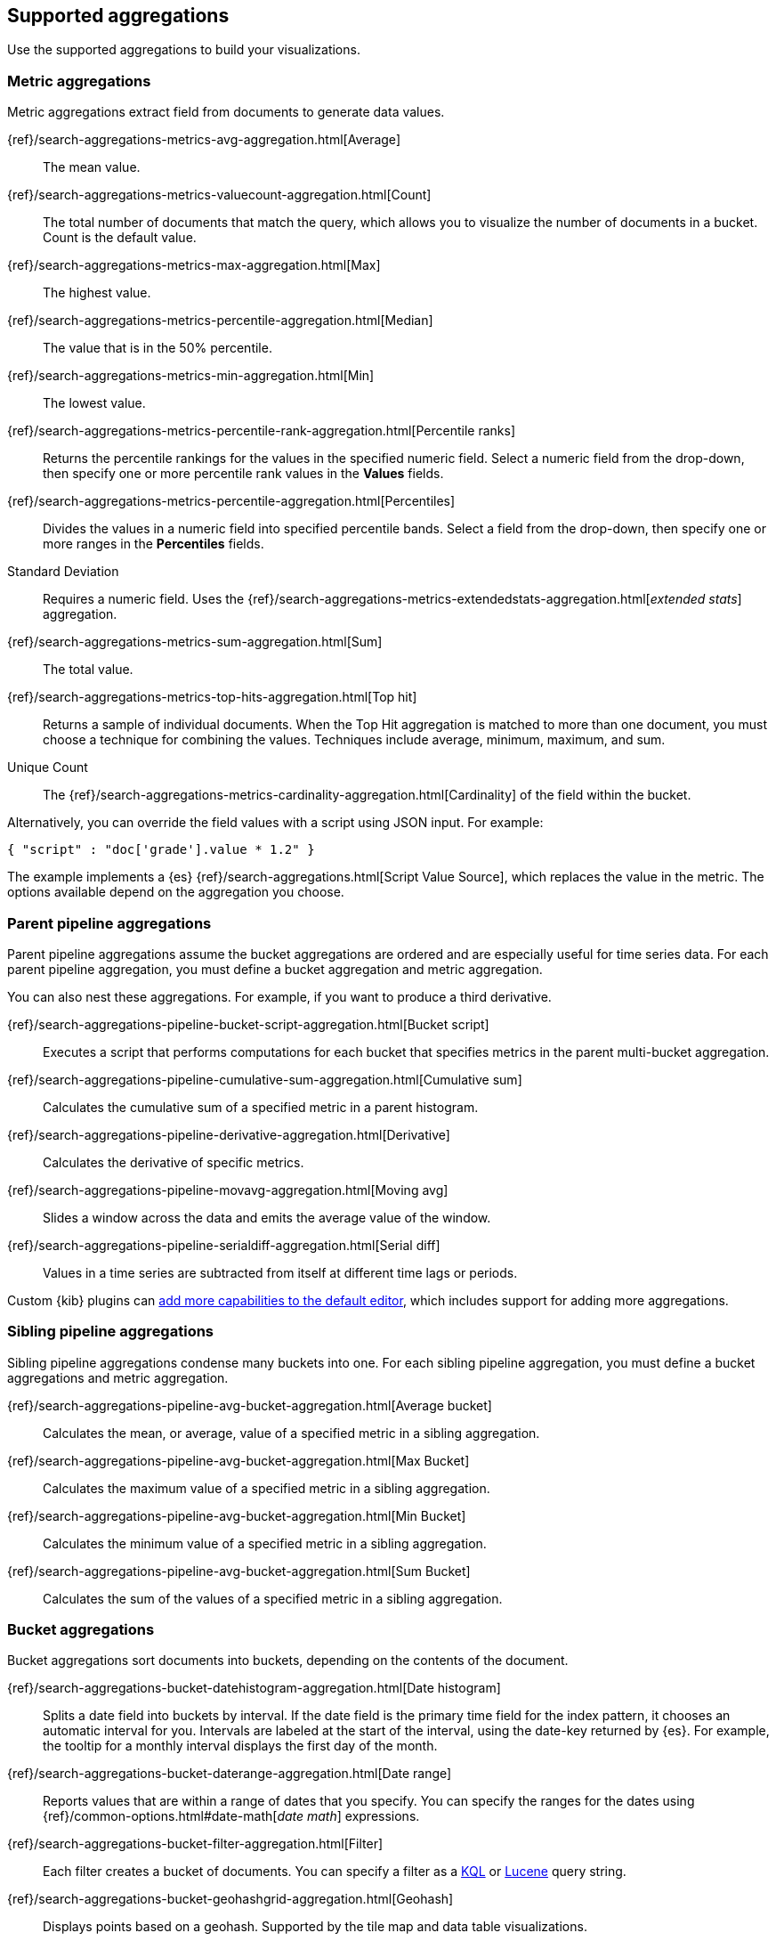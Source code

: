 [[supported-aggregations]]
== Supported aggregations

Use the supported aggregations to build your visualizations.

[float]
[[visualize-metric-aggregations]]
=== Metric aggregations

Metric aggregations extract field from documents to generate data values.

{ref}/search-aggregations-metrics-avg-aggregation.html[Average]:: The mean value.

{ref}/search-aggregations-metrics-valuecount-aggregation.html[Count]:: The total number of documents that match the query, which allows you to visualize the number of documents in a bucket. Count is the default value.

{ref}/search-aggregations-metrics-max-aggregation.html[Max]:: The highest value.

{ref}/search-aggregations-metrics-percentile-aggregation.html[Median]:: The value that is in the 50% percentile.

{ref}/search-aggregations-metrics-min-aggregation.html[Min]:: The lowest value.

{ref}/search-aggregations-metrics-percentile-rank-aggregation.html[Percentile ranks]:: Returns the percentile rankings for the values in the specified numeric field. Select a numeric field from the drop-down, then specify one or more percentile rank values in the *Values* fields.

{ref}/search-aggregations-metrics-percentile-aggregation.html[Percentiles]:: Divides the
values in a numeric field into specified percentile bands. Select a field from the drop-down, then specify one or more ranges in the *Percentiles* fields.

Standard Deviation:: Requires a numeric field. Uses the {ref}/search-aggregations-metrics-extendedstats-aggregation.html[_extended stats_] aggregation.

{ref}/search-aggregations-metrics-sum-aggregation.html[Sum]:: The total value.

{ref}/search-aggregations-metrics-top-hits-aggregation.html[Top hit]:: Returns a sample of individual documents. When the Top Hit aggregation is matched to more than one document, you must choose a technique for combining the values. Techniques include average, minimum, maximum, and sum.

Unique Count:: The {ref}/search-aggregations-metrics-cardinality-aggregation.html[Cardinality] of the field within the bucket.

Alternatively, you can override the field values with a script using JSON input. For example:

[source,shell]
{ "script" : "doc['grade'].value * 1.2" }

The example implements a {es} {ref}/search-aggregations.html[Script Value Source], which replaces
the value in the metric. The options available depend on the aggregation you choose.

[float]
[[visualize-parent-pipeline-aggregations]]
=== Parent pipeline aggregations

Parent pipeline aggregations assume the bucket aggregations are ordered and are especially useful for time series data. For each parent pipeline aggregation, you must define a bucket aggregation and metric aggregation.

You can also nest these aggregations. For example, if you want to produce a third derivative.

{ref}/search-aggregations-pipeline-bucket-script-aggregation.html[Bucket script]:: Executes a script that performs computations for each bucket that specifies metrics in the parent multi-bucket aggregation.

{ref}/search-aggregations-pipeline-cumulative-sum-aggregation.html[Cumulative sum]:: Calculates the cumulative sum of a specified metric in a parent histogram.

{ref}/search-aggregations-pipeline-derivative-aggregation.html[Derivative]:: Calculates the derivative of specific metrics.

{ref}/search-aggregations-pipeline-movavg-aggregation.html[Moving avg]:: Slides a window across the data and emits the average value of the window.

{ref}/search-aggregations-pipeline-serialdiff-aggregation.html[Serial diff]:: Values in a time series are subtracted from itself at different time lags or periods.

Custom {kib} plugins can <<development-visualize-index, add more capabilities to the default editor>>, which includes support for adding more aggregations.

[float]
[[visualize-sibling-pipeline-aggregations]]
=== Sibling pipeline aggregations

Sibling pipeline aggregations condense many buckets into one. For each sibling pipeline aggregation, you must define a bucket aggregations and metric aggregation.

{ref}/search-aggregations-pipeline-avg-bucket-aggregation.html[Average bucket]:: Calculates the mean, or average, value of a specified metric in a sibling aggregation.

{ref}/search-aggregations-pipeline-avg-bucket-aggregation.html[Max Bucket]:: Calculates the maximum value of a specified metric in a sibling aggregation.

{ref}/search-aggregations-pipeline-avg-bucket-aggregation.html[Min Bucket]:: Calculates the minimum value of a specified metric in a sibling aggregation.

{ref}/search-aggregations-pipeline-avg-bucket-aggregation.html[Sum Bucket]:: Calculates the sum of the values of a specified metric in a sibling aggregation.

[float]
[[visualize-bucket-aggregations]]
=== Bucket aggregations

Bucket aggregations sort documents into buckets, depending on the contents of the document.

{ref}/search-aggregations-bucket-datehistogram-aggregation.html[Date histogram]:: Splits a date field into buckets by interval. If the date field is the primary time field for the index pattern, it chooses an automatic interval for you. Intervals are labeled at the start of the interval, using the date-key returned by {es}. For example, the tooltip for a monthly interval displays the first day of the month.

{ref}/search-aggregations-bucket-daterange-aggregation.html[Date range]:: Reports values that are within a range of dates that you specify. You can specify the ranges for the dates using {ref}/common-options.html#date-math[_date math_] expressions.

{ref}/search-aggregations-bucket-filter-aggregation.html[Filter]:: Each filter creates a bucket of documents. You can specify a filter as a
<<kuery-query, KQL>> or <<lucene-query, Lucene>> query string.

{ref}/search-aggregations-bucket-geohashgrid-aggregation.html[Geohash]:: Displays points based on a geohash. Supported by the tile map and data table visualizations.

{ref}/search-aggregations-bucket-geotilegrid-aggregation.html[Geotile]:: Groups points based on web map tiling. Supported by the tile map and data table visualizations.

{ref}/search-aggregations-bucket-histogram-aggregation.html[Histogram]:: Builds from a numeric field.

{ref}/search-aggregations-bucket-iprange-aggregation.html[IPv4 range]:: Specify ranges of IPv4 addresses.

{ref}/search-aggregations-bucket-range-aggregation.html[Range]:: Specify ranges of values for a numeric field.

{ref}/search-aggregations-bucket-significantterms-aggregation.html[Significant terms]:: Returns interesting or unusual occurrences of terms in a set. Supports {es} {ref}/search-aggregations-bucket-terms-aggregation.html#_filtering_values_4[exclude and include patterns].

{ref}/search-aggregations-bucket-terms-aggregation.html[Terms]:: Specify the top or bottom _n_ elements of a given field to display, ordered by count or a custom metric. Supports {es} {ref}/search-aggregations-bucket-terms-aggregation.html#_filtering_values_4[exclude and include patterns].

{kib} filters string fields with only regular expression patterns, and does not filter numeric fields or match with arrays.

For example:

* You want to exclude the metricbeat process from your visualization of top processes: `metricbeat.*`
* You only want to show processes collecting beats: `.*beat`
* You want to exclude two specific values, the string `"empty"` and `"none"`: `empty|none`

Patterns are case sensitive.
